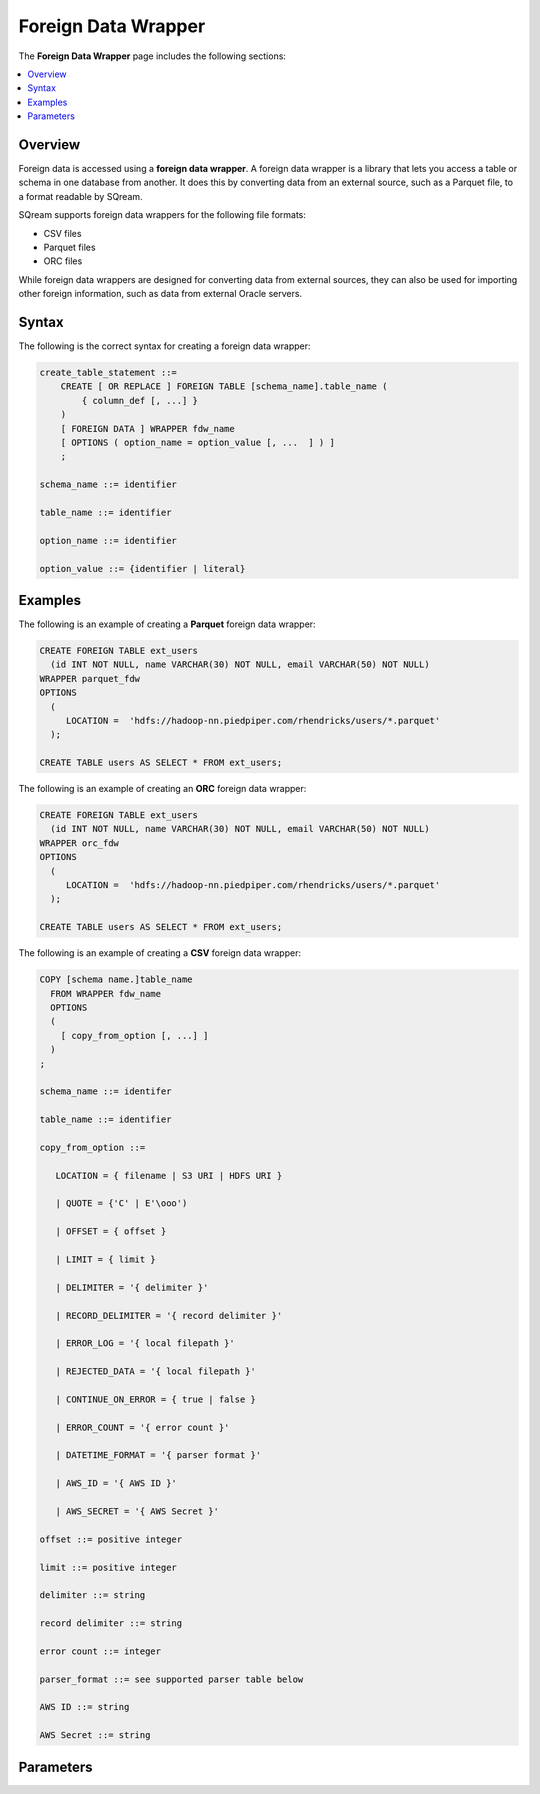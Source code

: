 .. _foreign_data_wrapper:

Foreign Data Wrapper
=======================================
The **Foreign Data Wrapper** page includes the following sections:

.. contents:: 
   :local:
   :depth: 1
   
Overview
----------
Foreign data is accessed using a **foreign data wrapper**. A foreign data wrapper is a library that lets you access a table or schema in one database from another. It does this by converting data from an external source, such as a Parquet file, to a format readable by SQream.

SQream supports foreign data wrappers for the following file formats:

* CSV files
* Parquet files
* ORC files

While foreign data wrappers are designed for converting data from external sources, they can also be used for importing other foreign information, such as data from external Oracle servers.

Syntax
-----------
The following is the correct syntax for creating a foreign data wrapper:

.. code-block:: postgres

   create_table_statement ::=
       CREATE [ OR REPLACE ] FOREIGN TABLE [schema_name].table_name (
           { column_def [, ...] }
       )
       [ FOREIGN DATA ] WRAPPER fdw_name
       [ OPTIONS ( option_name = option_value [, ...  ] ) ]
       ;

   schema_name ::= identifier

   table_name ::= identifier

   option_name ::= identifier
   
   option_value ::= {identifier | literal}
   



Examples
-----------
The following is an example of creating a **Parquet** foreign data wrapper:

.. code-block:: postgres

   CREATE FOREIGN TABLE ext_users
     (id INT NOT NULL, name VARCHAR(30) NOT NULL, email VARCHAR(50) NOT NULL)
   WRAPPER parquet_fdw
   OPTIONS
     (
        LOCATION =  'hdfs://hadoop-nn.piedpiper.com/rhendricks/users/*.parquet'
     );

   CREATE TABLE users AS SELECT * FROM ext_users;
   
The following is an example of creating an **ORC** foreign data wrapper:

.. code-block:: postgres

   CREATE FOREIGN TABLE ext_users
     (id INT NOT NULL, name VARCHAR(30) NOT NULL, email VARCHAR(50) NOT NULL)
   WRAPPER orc_fdw
   OPTIONS
     (
        LOCATION =  'hdfs://hadoop-nn.piedpiper.com/rhendricks/users/*.parquet'
     );

   CREATE TABLE users AS SELECT * FROM ext_users;
   
The following is an example of creating a **CSV** foreign data wrapper:

.. code-block:: postgres

 COPY [schema name.]table_name
   FROM WRAPPER fdw_name
   OPTIONS
   (
     [ copy_from_option [, ...] ]
   )
 ;

 schema_name ::= identifer

 table_name ::= identifier

 copy_from_option ::=

    LOCATION = { filename | S3 URI | HDFS URI }

    | QUOTE = {'C' | E'\ooo')

    | OFFSET = { offset }

    | LIMIT = { limit }

    | DELIMITER = '{ delimiter }'

    | RECORD_DELIMITER = '{ record delimiter }'

    | ERROR_LOG = '{ local filepath }'

    | REJECTED_DATA = '{ local filepath }'

    | CONTINUE_ON_ERROR = { true | false }

    | ERROR_COUNT = '{ error count }'

    | DATETIME_FORMAT = '{ parser format }'

    | AWS_ID = '{ AWS ID }'

    | AWS_SECRET = '{ AWS Secret }'

 offset ::= positive integer

 limit ::= positive integer

 delimiter ::= string

 record delimiter ::= string

 error count ::= integer

 parser_format ::= see supported parser table below

 AWS ID ::= string

 AWS Secret ::= string



Parameters
-----------

